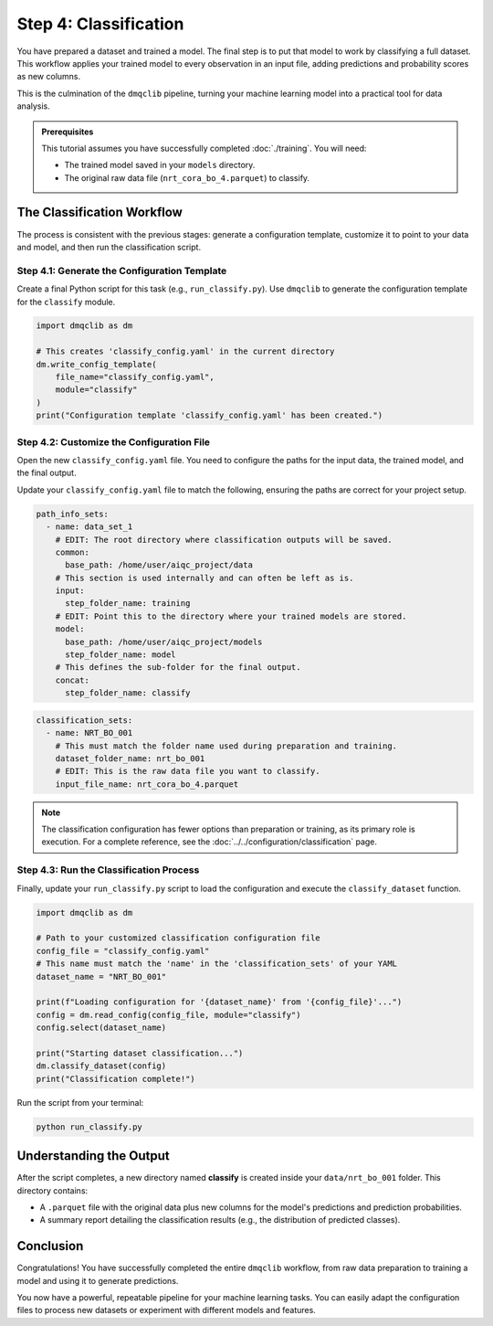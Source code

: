 Step 4: Classification
======================

You have prepared a dataset and trained a model. The final step is to put that model to work by classifying a full dataset. This workflow applies your trained model to every observation in an input file, adding predictions and probability scores as new columns.

This is the culmination of the ``dmqclib`` pipeline, turning your machine learning model into a practical tool for data analysis.

.. admonition:: Prerequisites

   This tutorial assumes you have successfully completed :doc:`./training`. You will need:

   - The trained model saved in your ``models`` directory.
   - The original raw data file (``nrt_cora_bo_4.parquet``) to classify.

The Classification Workflow
---------------------------

The process is consistent with the previous stages: generate a configuration template, customize it to point to your data and model, and then run the classification script.

Step 4.1: Generate the Configuration Template
~~~~~~~~~~~~~~~~~~~~~~~~~~~~~~~~~~~~~~~~~~~~~

Create a final Python script for this task (e.g., ``run_classify.py``). Use ``dmqclib`` to generate the configuration template for the ``classify`` module.

.. code-block:: python

   import dmqclib as dm

   # This creates 'classify_config.yaml' in the current directory
   dm.write_config_template(
       file_name="classify_config.yaml",
       module="classify"
   )
   print("Configuration template 'classify_config.yaml' has been created.")

Step 4.2: Customize the Configuration File
~~~~~~~~~~~~~~~~~~~~~~~~~~~~~~~~~~~~~~~~~~

Open the new ``classify_config.yaml`` file. You need to configure the paths for the input data, the trained model, and the final output.

Update your ``classify_config.yaml`` file to match the following, ensuring the paths are correct for your project setup.

.. code-block:: yaml

   path_info_sets:
     - name: data_set_1
       # EDIT: The root directory where classification outputs will be saved.
       common:
         base_path: /home/user/aiqc_project/data
       # This section is used internally and can often be left as is.
       input:
         step_folder_name: training
       # EDIT: Point this to the directory where your trained models are stored.
       model:
         base_path: /home/user/aiqc_project/models
         step_folder_name: model
       # This defines the sub-folder for the final output.
       concat:
         step_folder_name: classify

.. code-block:: yaml

   classification_sets:
     - name: NRT_BO_001
       # This must match the folder name used during preparation and training.
       dataset_folder_name: nrt_bo_001
       # EDIT: This is the raw data file you want to classify.
       input_file_name: nrt_cora_bo_4.parquet

.. note::
   The classification configuration has fewer options than preparation or training, as its primary role is execution. For a complete reference, see the :doc:`../../configuration/classification` page.

Step 4.3: Run the Classification Process
~~~~~~~~~~~~~~~~~~~~~~~~~~~~~~~~~~~~~~~~

Finally, update your ``run_classify.py`` script to load the configuration and execute the ``classify_dataset`` function.

.. code-block:: python

   import dmqclib as dm

   # Path to your customized classification configuration file
   config_file = "classify_config.yaml"
   # This name must match the 'name' in the 'classification_sets' of your YAML
   dataset_name = "NRT_BO_001"

   print(f"Loading configuration for '{dataset_name}' from '{config_file}'...")
   config = dm.read_config(config_file, module="classify")
   config.select(dataset_name)

   print("Starting dataset classification...")
   dm.classify_dataset(config)
   print("Classification complete!")

Run the script from your terminal:

.. code-block:: bash

   python run_classify.py

Understanding the Output
------------------------

After the script completes, a new directory named **classify** is created inside your ``data/nrt_bo_001`` folder. This directory contains:

- A ``.parquet`` file with the original data plus new columns for the model's predictions and prediction probabilities.
- A summary report detailing the classification results (e.g., the distribution of predicted classes).

Conclusion
----------

Congratulations! You have successfully completed the entire ``dmqclib`` workflow, from raw data preparation to training a model and using it to generate predictions.

You now have a powerful, repeatable pipeline for your machine learning tasks. You can easily adapt the configuration files to process new datasets or experiment with different models and features.
